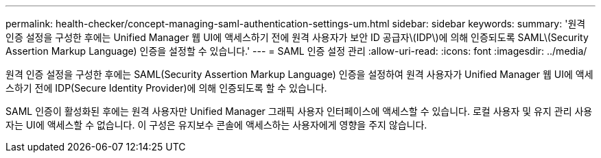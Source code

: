 ---
permalink: health-checker/concept-managing-saml-authentication-settings-um.html 
sidebar: sidebar 
keywords:  
summary: '원격 인증 설정을 구성한 후에는 Unified Manager 웹 UI에 액세스하기 전에 원격 사용자가 보안 ID 공급자\(IDP\)에 의해 인증되도록 SAML\(Security Assertion Markup Language) 인증을 설정할 수 있습니다.' 
---
= SAML 인증 설정 관리
:allow-uri-read: 
:icons: font
:imagesdir: ../media/


[role="lead"]
원격 인증 설정을 구성한 후에는 SAML(Security Assertion Markup Language) 인증을 설정하여 원격 사용자가 Unified Manager 웹 UI에 액세스하기 전에 IDP(Secure Identity Provider)에 의해 인증되도록 할 수 있습니다.

SAML 인증이 활성화된 후에는 원격 사용자만 Unified Manager 그래픽 사용자 인터페이스에 액세스할 수 있습니다. 로컬 사용자 및 유지 관리 사용자는 UI에 액세스할 수 없습니다. 이 구성은 유지보수 콘솔에 액세스하는 사용자에게 영향을 주지 않습니다.
